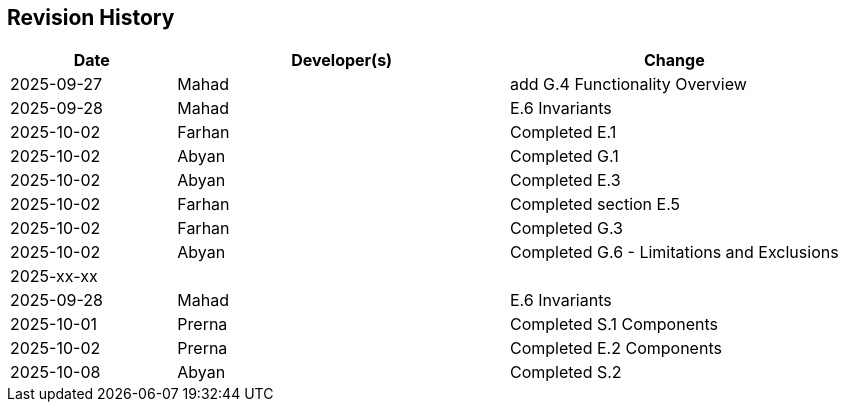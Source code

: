 == Revision History

[cols="^1,^2,^2"]
|===
| Date | Developer(s) | Change

| 2025-09-27 | Mahad | add G.4 Functionality Overview
| 2025-09-28 | Mahad | E.6 Invariants 
| 2025-10-02 | Farhan | Completed E.1 
| 2025-10-02 | Abyan | Completed G.1
| 2025-10-02 | Abyan | Completed E.3
| 2025-10-02 | Farhan | Completed section E.5
| 2025-10-02 | Farhan | Completed G.3
| 2025-10-02 | Abyan | Completed G.6 - Limitations and Exclusions
| 2025-xx-xx |  |  
| 2025-09-28 | Mahad | E.6 Invariants 
| 2025-10-01 | Prerna | Completed S.1 Components
| 2025-10-02 | Prerna | Completed E.2 Components
| 2025-10-08 | Abyan | Completed S.2
|===

ifdef::author_1[]
[discrete]
==== {author_1}

Here is a quick biography of **{author_1}**. You can contact them at **{email_1}**

endif::[]

ifdef::author_2[]
[discrete]
==== {author_2}

Here is a quick biography of **{author_2}**. You can contact them at **{email_2}**

endif::[]

ifdef::author_3[]
[discrete]
==== {author_3}

Here is a quick biography of **{author_3}**. You can contact them at **{email_3}**

endif::[]

ifdef::author_4[]
[discrete]
==== {author_4}

Here is a quick biography of **{author_4}**. You can contact them at **{email_4}**

endif::[]

ifdef::author_5[]
[discrete]
==== {author_5}

Here is a quick biography of **{author_5}**. You can contact them at **{email_5}**

endif::[]

ifdef::author_6[]
[discrete]
==== {author_6}

Here is a quick biography of **{author_6}**. You can contact them at **{email_6}**

endif::[]
